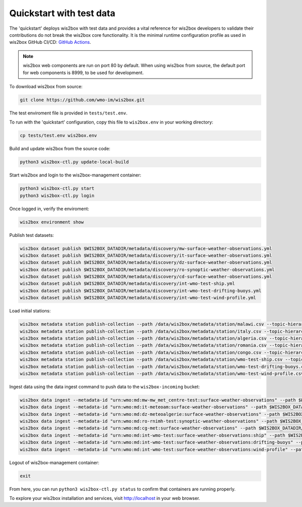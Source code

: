 .. _quickstart:

Quickstart with test data
=========================

The 'quickstart' deploys wis2box with test data and provides a vital reference for wis2box developers to validate their contributions do not break the wis2box core functionality.
It is the minimal runtime configuration profile as used in wis2box GitHub CI/CD: `GitHub Actions`_.

.. note:: wis2box web components are run on port 80 by default.  When using wis2box from source, the default port for web components is 8999, to be used for development.

To download wis2box from source:

.. code-block:: bash

   git clone https://github.com/wmo-im/wis2box.git


The test enviroment file is provided in ``tests/test.env``.

To run with the 'quickstart' configuration, copy this file to ``wis2box.env`` in your working directory:

.. code-block:: bash

    cp tests/test.env wis2box.env


Build and update wis2box from the source code:

.. code-block:: bash

    python3 wis2box-ctl.py update-local-build


Start wis2box and login to the wis2box-management container:

.. code-block:: bash

    python3 wis2box-ctl.py start
    python3 wis2box-ctl.py login

Once logged in, verify the enviroment:

.. code-block:: bash

    wis2box environment show

Publish test datasets:

.. code-block:: bash

    wis2box dataset publish $WIS2BOX_DATADIR/metadata/discovery/mw-surface-weather-observations.yml
    wis2box dataset publish $WIS2BOX_DATADIR/metadata/discovery/it-surface-weather-observations.yml
    wis2box dataset publish $WIS2BOX_DATADIR/metadata/discovery/dz-surface-weather-observations.yml
    wis2box dataset publish $WIS2BOX_DATADIR/metadata/discovery/ro-synoptic-weather-observations.yml
    wis2box dataset publish $WIS2BOX_DATADIR/metadata/discovery/cd-surface-weather-observations.yml
    wis2box dataset publish $WIS2BOX_DATADIR/metadata/discovery/int-wmo-test-ship.yml
    wis2box dataset publish $WIS2BOX_DATADIR/metadata/discovery/int-wmo-test-drifting-buoys.yml
    wis2box dataset publish $WIS2BOX_DATADIR/metadata/discovery/int-wmo-test-wind-profile.yml

Load initial stations:

.. code-block:: bash

    wis2box metadata station publish-collection --path /data/wis2box/metadata/station/malawi.csv --topic-hierarchy origin/a/wis2/mw-mw_met_centre-test/data/core/weather/surface-based-observations/synop
    wis2box metadata station publish-collection --path /data/wis2box/metadata/station/italy.csv --topic-hierarchy origin/a/wis2/it-meteoam/data/core/weather/surface-based-observations/synop
    wis2box metadata station publish-collection --path /data/wis2box/metadata/station/algeria.csv --topic-hierarchy origin/a/wis2/dz-meteoalgerie/data/core/weather/surface-based-observations/synop
    wis2box metadata station publish-collection --path /data/wis2box/metadata/station/romania.csv --topic-hierarchy origin/a/wis2/ro-rnimh-test/data/core/weather/surface-based-observations/synop
    wis2box metadata station publish-collection --path /data/wis2box/metadata/station/congo.csv --topic-hierarchy origin/a/wis2/cg-met/data/recommended/weather/surface-based-observations/synop
    wis2box metadata station publish-collection --path /data/wis2box/metadata/station/wmo-test-ship.csv --topic-hierarchy origin/a/wis2/int-wmo-test/data/core/weather/surface-based-observations/ship
    wis2box metadata station publish-collection --path /data/wis2box/metadata/station/wmo-test-drifting-buoys.csv --topic-hierarchy origin/a/wis2/int-wmo-test/data/core/ocean/surface-based-observations/drifting-buoys
    wis2box metadata station publish-collection --path /data/wis2box/metadata/station/wmo-test-wind-profile.csv --topic-hierarchy origin/a/wis2/int-wmo-test/data/core/weather/surface-based-observations/wind-profile

Ingest data using the data ingest command to push data to the ``wis2box-incoming`` bucket:

.. code-block:: bash

    wis2box data ingest --metadata-id "urn:wmo:md:mw-mw_met_centre-test:surface-weather-observations" --path $WIS2BOX_DATADIR/observations/malawi
    wis2box data ingest --metadata-id "urn:wmo:md:it-meteoam:surface-weather-observations" --path $WIS2BOX_DATADIR/observations/italy
    wis2box data ingest --metadata-id "urn:wmo:md:dz-meteoalgerie:surface-weather-observations" --path $WIS2BOX_DATADIR/observations/algeria
    wis2box data ingest --metadata-id "urn:wmo:md:ro-rnimh-test:synoptic-weather-observations" --path $WIS2BOX_DATADIR/observations/romania
    wis2box data ingest --metadata-id "urn:wmo:md:cg-met:surface-weather-observations" --path $WIS2BOX_DATADIR/observations/congo
    wis2box data ingest --metadata-id "urn:wmo:md:int-wmo-test:surface-weather-observations:ship" --path $WIS2BOX_DATADIR/observations/wmo/ship
    wis2box data ingest --metadata-id "urn:wmo:md:int-wmo-test:surface-weather-observations:drifting-buoys" --path $WIS2BOX_DATADIR/observations/wmo/drifting-buoys
    wis2box data ingest --metadata-id "urn:wmo:md:int-wmo-test:surface-weather-observations:wind-profile" --path $WIS2BOX_DATADIR/observations/wmo/wind-profile


Logout of wis2box-management container:

.. code-block:: bash

    exit

From here, you can run ``python3 wis2box-ctl.py status`` to confirm that containers are running properly.

To explore your wis2box installation and services, visit http://localhost in your web browser.

.. _`GitHub Actions`: https://github.com/wmo-im/wis2box/blob/main/.github/workflows/tests-docker.yml
